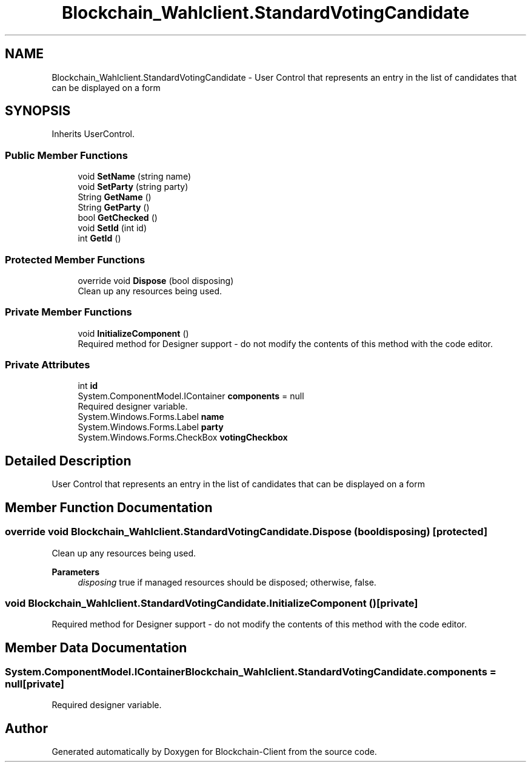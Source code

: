 .TH "Blockchain_Wahlclient.StandardVotingCandidate" 3 "Sat Dec 12 2020" "Blockchain-Client" \" -*- nroff -*-
.ad l
.nh
.SH NAME
Blockchain_Wahlclient.StandardVotingCandidate \- User Control that represents an entry in the list of candidates that can be displayed on a form  

.SH SYNOPSIS
.br
.PP
.PP
Inherits UserControl\&.
.SS "Public Member Functions"

.in +1c
.ti -1c
.RI "void \fBSetName\fP (string name)"
.br
.ti -1c
.RI "void \fBSetParty\fP (string party)"
.br
.ti -1c
.RI "String \fBGetName\fP ()"
.br
.ti -1c
.RI "String \fBGetParty\fP ()"
.br
.ti -1c
.RI "bool \fBGetChecked\fP ()"
.br
.ti -1c
.RI "void \fBSetId\fP (int id)"
.br
.ti -1c
.RI "int \fBGetId\fP ()"
.br
.in -1c
.SS "Protected Member Functions"

.in +1c
.ti -1c
.RI "override void \fBDispose\fP (bool disposing)"
.br
.RI "Clean up any resources being used\&. "
.in -1c
.SS "Private Member Functions"

.in +1c
.ti -1c
.RI "void \fBInitializeComponent\fP ()"
.br
.RI "Required method for Designer support - do not modify the contents of this method with the code editor\&. "
.in -1c
.SS "Private Attributes"

.in +1c
.ti -1c
.RI "int \fBid\fP"
.br
.ti -1c
.RI "System\&.ComponentModel\&.IContainer \fBcomponents\fP = null"
.br
.RI "Required designer variable\&. "
.ti -1c
.RI "System\&.Windows\&.Forms\&.Label \fBname\fP"
.br
.ti -1c
.RI "System\&.Windows\&.Forms\&.Label \fBparty\fP"
.br
.ti -1c
.RI "System\&.Windows\&.Forms\&.CheckBox \fBvotingCheckbox\fP"
.br
.in -1c
.SH "Detailed Description"
.PP 
User Control that represents an entry in the list of candidates that can be displayed on a form 


.SH "Member Function Documentation"
.PP 
.SS "override void Blockchain_Wahlclient\&.StandardVotingCandidate\&.Dispose (bool disposing)\fC [protected]\fP"

.PP
Clean up any resources being used\&. 
.PP
\fBParameters\fP
.RS 4
\fIdisposing\fP true if managed resources should be disposed; otherwise, false\&.
.RE
.PP

.SS "void Blockchain_Wahlclient\&.StandardVotingCandidate\&.InitializeComponent ()\fC [private]\fP"

.PP
Required method for Designer support - do not modify the contents of this method with the code editor\&. 
.SH "Member Data Documentation"
.PP 
.SS "System\&.ComponentModel\&.IContainer Blockchain_Wahlclient\&.StandardVotingCandidate\&.components = null\fC [private]\fP"

.PP
Required designer variable\&. 

.SH "Author"
.PP 
Generated automatically by Doxygen for Blockchain-Client from the source code\&.
